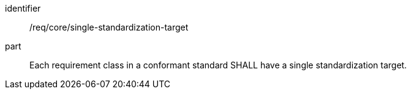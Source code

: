[[req_single-standardization-target]]

[[req-4]]

[requirement]
====
[%metadata]
identifier:: /req/core/single-standardization-target
part:: Each requirement class in a conformant standard SHALL have a single standardization target.
====
